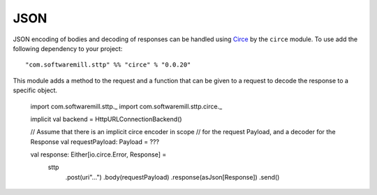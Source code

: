 JSON
====

JSON encoding of bodies and decoding of responses can be handled using 
`Circe <https://circe.github.io/circe/>`_ by the ``circe`` module. To use
add the following dependency to your project::

  "com.softwaremill.sttp" %% "circe" % "0.0.20"

This module adds a method to the request and a function that can be given to
a request to decode the response to a specific object.

  import com.softwaremill.sttp._
  import com.softwaremill.sttp.circe._
  
  implicit val backend = HttpURLConnectionBackend()
  
  // Assume that there is an implicit circe encoder in scope
  // for the request Payload, and a decoder for the Response
  val requestPayload: Payload = ???
  
  val response: Either[io.circe.Error, Response] = 
    sttp
      .post(uri"...")
      .body(requestPayload)
      .response(asJson[Response])
      .send()

    
